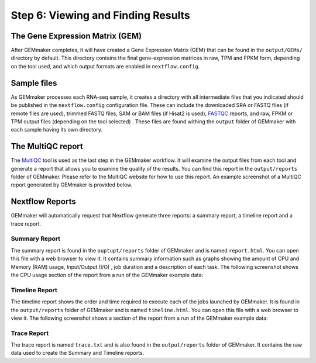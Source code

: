 Step 6: Viewing and Finding Results
-----------------------------------

The Gene Expression Matrix (GEM)
````````````````````````````````
After GEMmaker completes, it will have created a Gene Expression Matrix (GEM) that can be found in the ``output/GEMs/`` directory by default. This directory contains the final gene-expression matrices in raw, TPM and FPKM form, depending on the tool used, and which output formats are enabled in ``nextflow.config``.

Sample files
````````````
As GEMmaker processes each RNA-seq sample, it creates a directory with all intermediate files that you indicated should be published in the ``nextflow.config`` configuration file. These can include the downloaded SRA or FASTQ files (if remote files are used), trimmed FASTQ files, SAM or BAM files (if Hisat2 is used), `FASTQC <https://www.bioinformatics.babraham.ac.uk/projects/fastqc/>`_ reports, and raw, FPKM or TPM output files (depending on the tool selected) .  These files are found withing the ``output`` folder of GEMmaker with each sample having its own directory.

The MultiQC report
``````````````````
The `MultiQC <http://multiqc.info>`__ tool is used as the last step in the GEMmaker workflow. It will examine the output files from each tool and  generate a report that allows you to examine the quality of the results.  You can find this report in the ``output/reports`` folder of GEMmaker. Please refer to the MultiQC website for how to use this report.  An example screenshot of a MultiQC report generated by GEMmaker is provided below.

.. figure:: images/MultiQC_Report.png
  :alt: MultiQC Report


Nextflow Reports
````````````````
GEMmaker will automatically request that Nextflow generate three reports: a summary report, a timeline report and a trace report.

Summary Report
''''''''''''''
The summary report is found in the ``ouptupt/reports`` folder of GEMmaker and is named ``report.html``.  You can open this file with a web browser to view it. It contains summary information such as graphs showing the amount of CPU and Memory (RAM) usage, Input/Output (I/O)
, job duration and a description of each task. The following screenshot shows the CPU usage section of the report from a run of the GEMmaker example data:

.. figure:: images/nextflow_report.png
  :alt: MultiQC Report

Timeline Report
'''''''''''''''
The timeline report shows the order and time required to execute each of the jobs launched by GEMmaker.  It is found in the ``output/reports`` folder of GEMmaker and is named ``timeline.html``. You can open this file with a web browser to view it. The following screenshot shows a section of the report from a run of the GEMmaker example data:

.. figure:: images/nextflow_timeline.png
  :alt: MultiQC Report

Trace Report
''''''''''''
The trace report is named ``trace.txt`` and is also found in the ``output/reports`` folder of GEMmaker. It contains the raw data used to create the Summary and Timeline reports.

